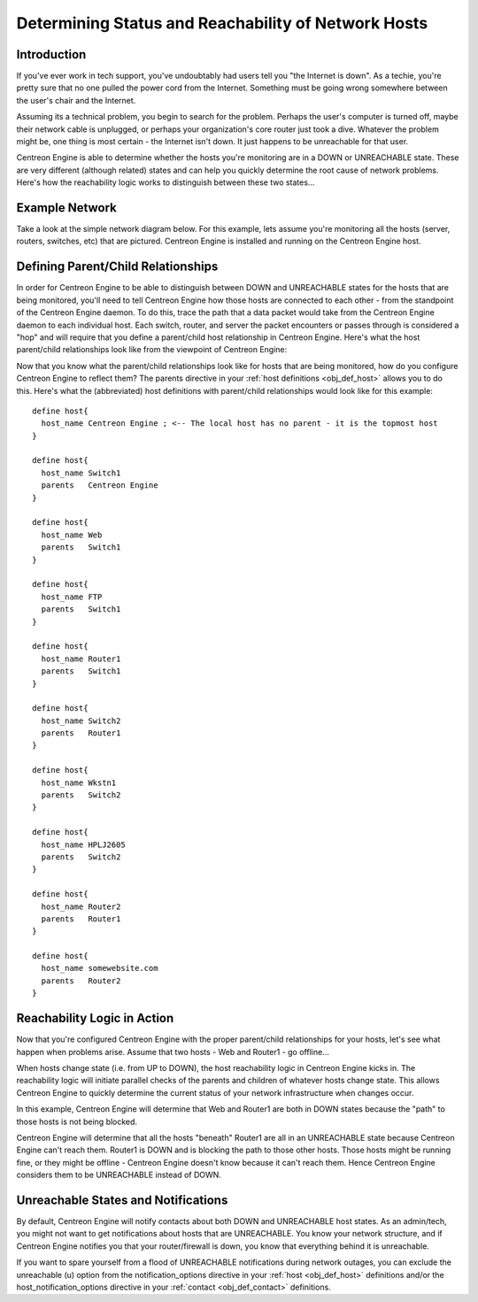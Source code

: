 .. _status_and_reachability_network:

Determining Status and Reachability of Network Hosts
****************************************************

Introduction
============

If you've ever work in tech support, you've undoubtably had users tell
you "the Internet is down". As a techie, you're pretty sure that no one
pulled the power cord from the Internet. Something must be going wrong
somewhere between the user's chair and the Internet.

Assuming its a technical problem, you begin to search for the
problem. Perhaps the user's computer is turned off, maybe their network
cable is unplugged, or perhaps your organization's core router just took
a dive. Whatever the problem might be, one thing is most certain - the
Internet isn't down. It just happens to be unreachable for that user.

Centreon Engine is able to determine whether the hosts you're monitoring
are in a DOWN or UNREACHABLE state. These are very different (although
related) states and can help you quickly determine the root cause of
network problems. Here's how the reachability logic works to distinguish
between these two states...

Example Network
===============

Take a look at the simple network diagram below. For this example, lets
assume you're monitoring all the hosts (server, routers, switches, etc)
that are pictured. Centreon Engine is installed and running on the
Centreon Engine host.

.. image:: /_static/images/reachability1.png

Defining Parent/Child Relationships
===================================

In order for Centreon Engine to be able to distinguish between DOWN and
UNREACHABLE states for the hosts that are being monitored, you'll need
to tell Centreon Engine how those hosts are connected to each other -
from the standpoint of the Centreon Engine daemon. To do this, trace the
path that a data packet would take from the Centreon Engine daemon to
each individual host. Each switch, router, and server the packet
encounters or passes through is considered a "hop" and will require that
you define a parent/child host relationship in Centreon Engine. Here's
what the host parent/child relationships look like from the viewpoint of
Centreon Engine:

.. image:: /_static/images/reachability2.png

Now that you know what the parent/child relationships look like for
hosts that are being monitored, how do you configure Centreon Engine to
reflect them? The parents directive in your
:ref:`host definitions <obj_def_host>`
allows you to do this. Here's what the (abbreviated) host definitions
with parent/child relationships would look like for this example::

  define host{
    host_name Centreon Engine ; <-- The local host has no parent - it is the topmost host
  }

  define host{
    host_name Switch1
    parents   Centreon Engine
  }

  define host{
    host_name Web
    parents   Switch1
  }

  define host{
    host_name FTP
    parents   Switch1
  }

  define host{
    host_name Router1
    parents   Switch1
  }

  define host{
    host_name Switch2
    parents   Router1
  }

  define host{
    host_name Wkstn1
    parents   Switch2
  }

  define host{
    host_name HPLJ2605
    parents   Switch2
  }

  define host{
    host_name Router2
    parents   Router1
  }

  define host{
    host_name somewebsite.com
    parents   Router2
  }

Reachability Logic in Action
============================

Now that you're configured Centreon Engine with the proper parent/child
relationships for your hosts, let's see what happen when problems
arise. Assume that two hosts - Web and Router1 - go offline...

.. image:: /_static/images/reachability3.png

When hosts change state (i.e. from UP to DOWN), the host reachability
logic in Centreon Engine kicks in. The reachability logic will initiate
parallel checks of the parents and children of whatever hosts change
state. This allows Centreon Engine to quickly determine the current
status of your network infrastructure when changes occur.

.. image:: /_static/images/reachability4.png

In this example, Centreon Engine will determine that Web and Router1 are
both in DOWN states because the "path" to those hosts is not being
blocked.

Centreon Engine will determine that all the hosts "beneath" Router1 are
all in an UNREACHABLE state because Centreon Engine can't reach
them. Router1 is DOWN and is blocking the path to those other
hosts. Those hosts might be running fine, or they might be offline -
Centreon Engine doesn't know because it can't reach them. Hence Centreon
Engine considers them to be UNREACHABLE instead of DOWN.

Unreachable States and Notifications
====================================

By default, Centreon Engine will notify contacts about both DOWN and
UNREACHABLE host states. As an admin/tech, you might not want to get
notifications about hosts that are UNREACHABLE. You know your network
structure, and if Centreon Engine notifies you that your router/firewall
is down, you know that everything behind it is unreachable.

If you want to spare yourself from a flood of UNREACHABLE notifications
during network outages, you can exclude the unreachable (u) option from
the notification_options directive in your
:ref:`host <obj_def_host>`
definitions and/or the host_notification_options directive in your
:ref:`contact <obj_def_contact>`
definitions.

